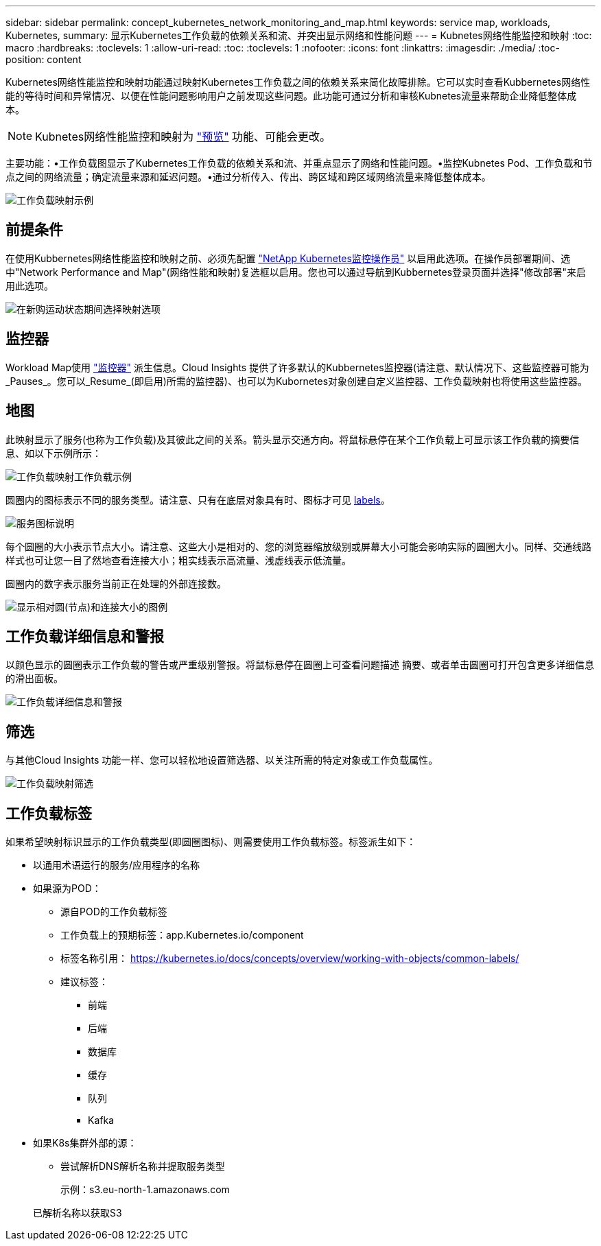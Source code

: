 ---
sidebar: sidebar 
permalink: concept_kubernetes_network_monitoring_and_map.html 
keywords: service map, workloads, Kubernetes, 
summary: 显示Kubernetes工作负载的依赖关系和流、并突出显示网络和性能问题 
---
= Kubnetes网络性能监控和映射
:toc: macro
:hardbreaks:
:toclevels: 1
:allow-uri-read: 
:toc: 
:toclevels: 1
:nofooter: 
:icons: font
:linkattrs: 
:imagesdir: ./media/
:toc-position: content


[role="lead"]
Kubernetes网络性能监控和映射功能通过映射Kubernetes工作负载之间的依赖关系来简化故障排除。它可以实时查看Kubbernetes网络性能的等待时间和异常情况、以便在性能问题影响用户之前发现这些问题。此功能可通过分析和审核Kubnetes流量来帮助企业降低整体成本。


NOTE: Kubnetes网络性能监控和映射为 link:concept_preview_features.html["预览"] 功能、可能会更改。

主要功能：•工作负载图显示了Kubernetes工作负载的依赖关系和流、并重点显示了网络和性能问题。•监控Kubnetes Pod、工作负载和节点之间的网络流量；确定流量来源和延迟问题。•通过分析传入、传出、跨区域和跨区域网络流量来降低整体成本。

image:workload-map-animated.gif["工作负载映射示例"]



== 前提条件

在使用Kubbernetes网络性能监控和映射之前、必须先配置 link:task_config_telegraf_agent_k8s.html["NetApp Kubernetes监控操作员"] 以启用此选项。在操作员部署期间、选中"Network Performance and Map"(网络性能和映射)复选框以启用。您也可以通过导航到Kubbernetes登录页面并选择"修改部署"来启用此选项。

image:ServiceMap_NKMO_Deployment_Options.png["在新购运动状态期间选择映射选项"]



== 监控器

Workload Map使用 link:task_create_monitor.html["监控器"] 派生信息。Cloud Insights 提供了许多默认的Kubbernetes监控器(请注意、默认情况下、这些监控器可能为_Pauses_。您可以_Resume_(即启用)所需的监控器)、也可以为Kubornetes对象创建自定义监控器、工作负载映射也将使用这些监控器。



== 地图

此映射显示了服务(也称为工作负载)及其彼此之间的关系。箭头显示交通方向。将鼠标悬停在某个工作负载上可显示该工作负载的摘要信息、如以下示例所示：

image:ServiceMap_Simple_Example.png["工作负载映射工作负载示例"]

圆圈内的图标表示不同的服务类型。请注意、只有在底层对象具有时、图标才可见 <<workload-labels,labels>>。

image:ServiceMap_Icons.png["服务图标说明"]

每个圆圈的大小表示节点大小。请注意、这些大小是相对的、您的浏览器缩放级别或屏幕大小可能会影响实际的圆圈大小。同样、交通线路样式也可让您一目了然地查看连接大小；粗实线表示高流量、浅虚线表示低流量。

圆圈内的数字表示服务当前正在处理的外部连接数。

image:ServiceMap_Node_and_Connection_Legend.png["显示相对圆(节点)和连接大小的图例"]



== 工作负载详细信息和警报

以颜色显示的圆圈表示工作负载的警告或严重级别警报。将鼠标悬停在圆圈上可查看问题描述 摘要、或者单击圆圈可打开包含更多详细信息的滑出面板。

image:Workload_Map_Slideout_with_Alert.png["工作负载详细信息和警报"]



== 筛选

与其他Cloud Insights 功能一样、您可以轻松地设置筛选器、以关注所需的特定对象或工作负载属性。

image:Workload_Map_Filtering.png["工作负载映射筛选"]



== 工作负载标签

如果希望映射标识显示的工作负载类型(即圆圈图标)、则需要使用工作负载标签。标签派生如下：

* 以通用术语运行的服务/应用程序的名称
* 如果源为POD：
+
** 源自POD的工作负载标签
** 工作负载上的预期标签：app.Kubernetes.io/component
** 标签名称引用： https://kubernetes.io/docs/concepts/overview/working-with-objects/common-labels/[]
** 建议标签：
+
*** 前端
*** 后端
*** 数据库
*** 缓存
*** 队列
*** Kafka




* 如果K8s集群外部的源：
+
** 尝试解析DNS解析名称并提取服务类型
+
示例：s3.eu-north-1.amazonaws.com

+
已解析名称以获取S3




